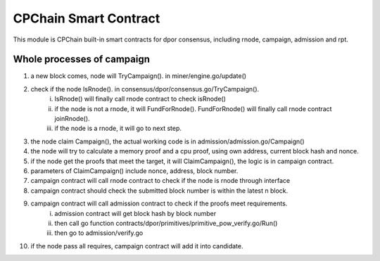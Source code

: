 CPChain Smart Contract
======================

This module is CPChain built-in smart contracts for dpor consensus, including rnode, campaign, admission and rpt.

Whole processes of campaign
###########################

1. a new block comes, node will TryCampaign(). in miner/engine.go/update()
#. check if the node IsRnode(). in consensus/dpor/consensus.go/TryCampaign().
    i. IsRnode() will finally call rnode contract to check isRnode()
    #. if the node is not a rnode, it will FundForRnode(). FundForRnode() will finally call rnode contract joinRnode().
    #. if the node is a rnode, it will go to next step.
#. the node claim Campaign(), the actual working code is in admission/admission.go/Campaign()
#. the node will try to calculate a memory proof and a cpu proof, using own address, current block hash and nonce.
#. if the node get the proofs that meet the target, it will ClaimCampaign(), the logic is in campaign contract.
#. parameters of ClaimCampaign() include nonce, address, block number.
#. campaign contract will call rnode contract to check if the node is rnode through interface
#. campaign contract should check the submitted block number is within the latest n block.
#. campaign contract will call admission contract to check if the proofs meet requirements.
    i. admission contract will get block hash by block number
    #. then call go function contracts/dpor/primitives/primitive_pow_verify.go/Run()
    #. then go to admission/verify.go
#. if the node pass all requires, campaign contract will add it into candidate.